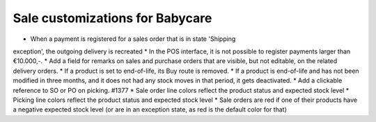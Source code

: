 Sale customizations for Babycare
================================

* When a payment is registered for a sales order that is in state 'Shipping
exception', the outgoing delivery is recreated
* In the POS interface, it is not possible to register payments larger than
€10.000,-.
* Add a field for remarks on sales and purchase orders that are visible, but
not editable, on the related delivery orders.
* If a product is set to end-of-life, its Buy route is removed.
* If a product is end-of-life and has not been modified in three months, and
it does not had any stock moves in that period, it gets deactivated.
* Add a clickable reference to SO or PO on picking. #1377
* Sale order line colors reflect the product status and expected stock level
* Picking line colors reflect the product status and expected stock level
* Sale orders are red if one of their products have a negative expected stock
level (or are in an exception state, as red is the default color for that)
